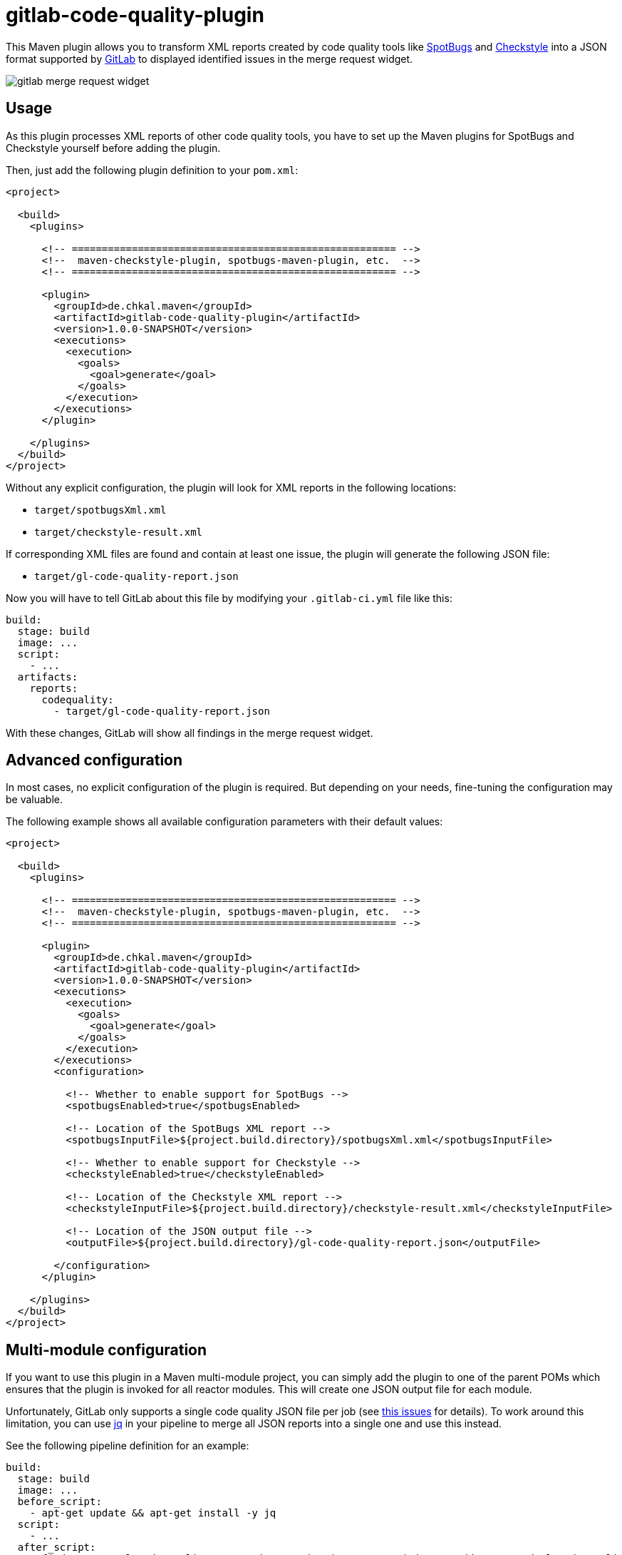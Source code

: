 = gitlab-code-quality-plugin
:version_stable: 1.0.0-SNAPSHOT
:version_snapshot: 1.0.0-SNAPSHOT

This Maven plugin allows you to transform XML reports created by code quality tools like
https://spotbugs.github.io/[SpotBugs] and https://checkstyle.org/[Checkstyle]
into a JSON format supported by https://about.gitlab.com/[GitLab] to displayed
identified issues in the merge request widget.

image::.readme/gitlab-merge-request-widget.png[]

== Usage

As this plugin processes XML reports of other code quality tools, you have to set up
the Maven plugins for SpotBugs and Checkstyle yourself before adding the plugin.

Then, just add the following plugin definition to your `pom.xml`:

[source,xml,subs="+attributes"]
----
<project>

  <build>
    <plugins>

      <!-- ====================================================== -->
      <!--  maven-checkstyle-plugin, spotbugs-maven-plugin, etc.  -->
      <!-- ====================================================== -->

      <plugin>
        <groupId>de.chkal.maven</groupId>
        <artifactId>gitlab-code-quality-plugin</artifactId>
        <version>{version_stable}</version>
        <executions>
          <execution>
            <goals>
              <goal>generate</goal>
            </goals>
          </execution>
        </executions>
      </plugin>

    </plugins>
  </build>
</project>
----

Without any explicit configuration, the plugin will look for XML reports in the following locations:

* `target/spotbugsXml.xml`
* `target/checkstyle-result.xml`

If corresponding XML files are found and contain at least one issue, the plugin will
generate the following JSON file:

* `target/gl-code-quality-report.json`

Now you will have to tell GitLab about this file by modifying your `.gitlab-ci.yml` file like this:

[source,yaml]
----
build:
  stage: build
  image: ...
  script:
    - ...
  artifacts:
    reports:
      codequality:
        - target/gl-code-quality-report.json
----

With these changes, GitLab will show all findings in the merge request widget.

== Advanced configuration

In most cases, no explicit configuration of the plugin is required.
But depending on your needs, fine-tuning the configuration may be valuable.

The following example shows all available configuration parameters with their
default values:

[source,xml,subs="+attributes"]
----
<project>

  <build>
    <plugins>

      <!-- ====================================================== -->
      <!--  maven-checkstyle-plugin, spotbugs-maven-plugin, etc.  -->
      <!-- ====================================================== -->

      <plugin>
        <groupId>de.chkal.maven</groupId>
        <artifactId>gitlab-code-quality-plugin</artifactId>
        <version>{version_stable}</version>
        <executions>
          <execution>
            <goals>
              <goal>generate</goal>
            </goals>
          </execution>
        </executions>
        <configuration>

          <!-- Whether to enable support for SpotBugs -->
          <spotbugsEnabled>true</spotbugsEnabled>

          <!-- Location of the SpotBugs XML report -->
          <spotbugsInputFile>${project.build.directory}/spotbugsXml.xml</spotbugsInputFile>

          <!-- Whether to enable support for Checkstyle -->
          <checkstyleEnabled>true</checkstyleEnabled>

          <!-- Location of the Checkstyle XML report -->
          <checkstyleInputFile>${project.build.directory}/checkstyle-result.xml</checkstyleInputFile>

          <!-- Location of the JSON output file -->
          <outputFile>${project.build.directory}/gl-code-quality-report.json</outputFile>

        </configuration>
      </plugin>

    </plugins>
  </build>
</project>
----

== Multi-module configuration

If you want to use this plugin in a Maven multi-module project, you can simply add the plugin
to one of the parent POMs which ensures that the plugin is invoked for all reactor modules.
This will create one JSON output file for each module.

Unfortunately, GitLab only supports a single code quality JSON file per job
(see https://gitlab.com/gitlab-org/gitlab/-/issues/9014[this issues] for details).
To work around this limitation, you can use https://stedolan.github.io/jq/[jq] in your
pipeline to merge all JSON reports into a single one and use this instead.

See the following pipeline definition for an example:

[source,yaml]
----
build:
  stage: build
  image: ...
  before_script:
    - apt-get update && apt-get install -y jq
  script:
    - ...
  after_script:
    - find . -name gl-code-quality-report.json -print | xargs cat | jq -s "add" > merged-gl-code-quality-report.json
  artifacts:
    reports:
      codequality:
        - merged-gl-code-quality-report.json
----

== Using the latest snapshots

The latest snapshots of this plugin are deployed to the Sonatype OSSRH repository.
To use these latest snapshots, you will have to modify your `pom.xml` like this:

[source,xml,subs="+attributes"]
----
<project>

  <build>
    <plugins>

      <!-- ====================================================== -->
      <!--  maven-checkstyle-plugin, spotbugs-maven-plugin, etc.  -->
      <!-- ====================================================== -->

      <plugin>
        <groupId>de.chkal.maven</groupId>
        <artifactId>gitlab-code-quality-plugin</artifactId>
        <version>{version_snapshot}</version>
        <executions>
          <execution>
            <goals>
              <goal>generate</goal>
            </goals>
          </execution>
        </executions>
      </plugin>

    </plugins>
  </build>

  <!-- Sonatype snapshots for plugins -->
  <pluginRepositories>
    <pluginRepository>
      <id>sonatype-ossrh-snapshots</id>
      <url>https://oss.sonatype.org/content/repositories/snapshots</url>
    </pluginRepository>
  </pluginRepositories>

</project>
----